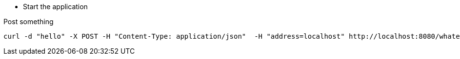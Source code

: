 - Start the application

Post something 

```
curl -d "hello" -X POST -H "Content-Type: application/json"  -H "address=localhost" http://localhost:8080/whatever
```